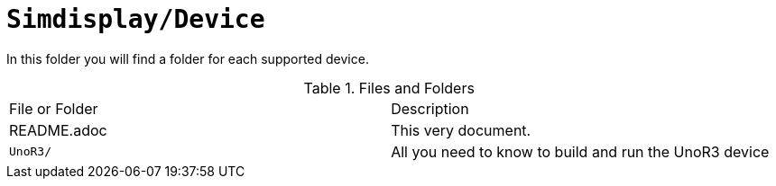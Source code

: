 = `Simdisplay/Device`

In this folder you will find a folder for each supported device.

.Files and Folders
|===
|File or Folder |Description
|README.adoc |This very document.
|`UnoR3/` |All you need to know to build and run the UnoR3 device
|===
